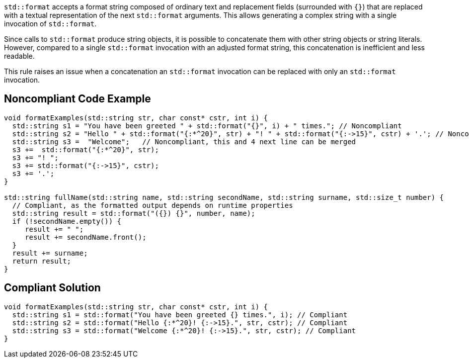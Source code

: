 `std::format` accepts a format string composed of ordinary text and replacement fields (surrounded with `{}`) that are replaced with a textual representation of the next `std::format` arguments.
This allows generating a complex string with a single invocation of `std::format`.

Since calls to `std::format` produce string objects, it is possible to concatenate them with other string objects or string literals.
However, compared to a single `std::format` invocation with an adjusted format string, this concatenation is inefficient and less readable.

This rule raises an issue when a concatenation an `std::format` invocation can be replaced with only an `std::format` invocation.

== Noncompliant Code Example

[source,cpp]
----
void formatExamples(std::string str, char const* cstr, int i) {
  std::string s1 = "You have been greeted " + std::format("{}", i) + " times."; // Noncompliant
  std::string s2 = "Hello " + std::format("{:*^20}", str) + "! " + std::format("{:->15}", cstr) + '.'; // Noncompliant
  std::string s3 =  "Welcome";   // Noncompliant, this and 4 next line can be merged
  s3 +=  std::format("{:*^20}", str);
  s3 += "! ";
  s3 += std::format("{:->15}", cstr);
  s3 += '.';
}

std::string fullName(std::string name, std::string secondName, std::string surname, std::size_t number) {
  // Compliant, as the formatted output depends on runtime properties
  std::string result = std::format("({}) {}", number, name);
  if (!secondName.empty()) {
     result += " ";
     result += secondName.front();
  }
  result += surname;
  return result;
}
----

== Compliant Solution

[source,cpp]
----
void formatExamples(std::string str, char const* cstr, int i) {
  std::string s1 = std::format("You have been greeted {} times.", i); // Compliant
  std::string s2 = std::format("Hello {:*^20}! {:->15}.", str, cstr); // Compliant
  std::string s3 = std::format("Welcome {:*^20}! {:->15}.", str, cstr); // Compliant
}
----

